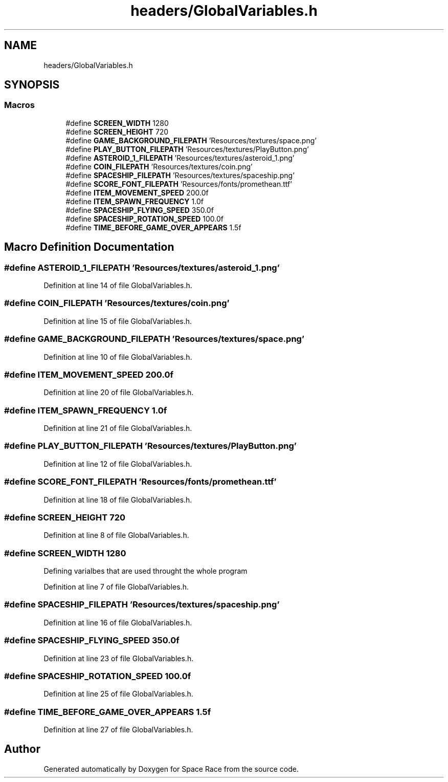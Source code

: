 .TH "headers/GlobalVariables.h" 3 "Tue May 14 2019" "Space Race" \" -*- nroff -*-
.ad l
.nh
.SH NAME
headers/GlobalVariables.h
.SH SYNOPSIS
.br
.PP
.SS "Macros"

.in +1c
.ti -1c
.RI "#define \fBSCREEN_WIDTH\fP   1280"
.br
.ti -1c
.RI "#define \fBSCREEN_HEIGHT\fP   720"
.br
.ti -1c
.RI "#define \fBGAME_BACKGROUND_FILEPATH\fP   'Resources/textures/space\&.png'"
.br
.ti -1c
.RI "#define \fBPLAY_BUTTON_FILEPATH\fP   'Resources/textures/PlayButton\&.png'"
.br
.ti -1c
.RI "#define \fBASTEROID_1_FILEPATH\fP   'Resources/textures/asteroid_1\&.png'"
.br
.ti -1c
.RI "#define \fBCOIN_FILEPATH\fP   'Resources/textures/coin\&.png'"
.br
.ti -1c
.RI "#define \fBSPACESHIP_FILEPATH\fP   'Resources/textures/spaceship\&.png'"
.br
.ti -1c
.RI "#define \fBSCORE_FONT_FILEPATH\fP   'Resources/fonts/promethean\&.ttf'"
.br
.ti -1c
.RI "#define \fBITEM_MOVEMENT_SPEED\fP   200\&.0f"
.br
.ti -1c
.RI "#define \fBITEM_SPAWN_FREQUENCY\fP   1\&.0f"
.br
.ti -1c
.RI "#define \fBSPACESHIP_FLYING_SPEED\fP   350\&.0f"
.br
.ti -1c
.RI "#define \fBSPACESHIP_ROTATION_SPEED\fP   100\&.0f"
.br
.ti -1c
.RI "#define \fBTIME_BEFORE_GAME_OVER_APPEARS\fP   1\&.5f"
.br
.in -1c
.SH "Macro Definition Documentation"
.PP 
.SS "#define ASTEROID_1_FILEPATH   'Resources/textures/asteroid_1\&.png'"

.PP
Definition at line 14 of file GlobalVariables\&.h\&.
.SS "#define COIN_FILEPATH   'Resources/textures/coin\&.png'"

.PP
Definition at line 15 of file GlobalVariables\&.h\&.
.SS "#define GAME_BACKGROUND_FILEPATH   'Resources/textures/space\&.png'"

.PP
Definition at line 10 of file GlobalVariables\&.h\&.
.SS "#define ITEM_MOVEMENT_SPEED   200\&.0f"

.PP
Definition at line 20 of file GlobalVariables\&.h\&.
.SS "#define ITEM_SPAWN_FREQUENCY   1\&.0f"

.PP
Definition at line 21 of file GlobalVariables\&.h\&.
.SS "#define PLAY_BUTTON_FILEPATH   'Resources/textures/PlayButton\&.png'"

.PP
Definition at line 12 of file GlobalVariables\&.h\&.
.SS "#define SCORE_FONT_FILEPATH   'Resources/fonts/promethean\&.ttf'"

.PP
Definition at line 18 of file GlobalVariables\&.h\&.
.SS "#define SCREEN_HEIGHT   720"

.PP
Definition at line 8 of file GlobalVariables\&.h\&.
.SS "#define SCREEN_WIDTH   1280"
Defining varialbes that are used throught the whole program 
.PP
Definition at line 7 of file GlobalVariables\&.h\&.
.SS "#define SPACESHIP_FILEPATH   'Resources/textures/spaceship\&.png'"

.PP
Definition at line 16 of file GlobalVariables\&.h\&.
.SS "#define SPACESHIP_FLYING_SPEED   350\&.0f"

.PP
Definition at line 23 of file GlobalVariables\&.h\&.
.SS "#define SPACESHIP_ROTATION_SPEED   100\&.0f"

.PP
Definition at line 25 of file GlobalVariables\&.h\&.
.SS "#define TIME_BEFORE_GAME_OVER_APPEARS   1\&.5f"

.PP
Definition at line 27 of file GlobalVariables\&.h\&.
.SH "Author"
.PP 
Generated automatically by Doxygen for Space Race from the source code\&.
